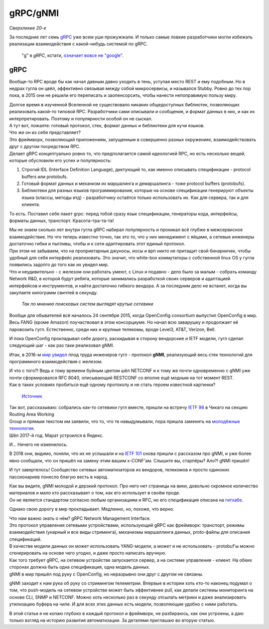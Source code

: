 gRPC/gNMI
=========

*Сверхлихие 20-е*

За последние лет семь `gRPC <https://grpc.io/docs/>`_ уже всем уши прожужжали. И только самые ловкие разработчики могли избежать реализации взаимодействия с какой-нибудь системой по gRPC.

    "g" в *gRPC*, кстати, `означает вовсе не "google" <https://github.com/grpc/grpc/blob/master/doc/g_stands_for.md>`_.


gRPC
----

Вообще-то RPC вроде бы как начал давным давно уходить в тень, уступая место REST и ему подобным. Но в недрах гугла он цвёл, эффективно связывая между собой микросервисы, и назывался Stubby. Ровно до тех пор пока, в 2015 они не решили его переписать и заопенсорсить, чтобы нанести непоправимую пользу миру. 

| Долгое время в изученной Вселенной не существовало никаких общедоступных библиотек, позволяющих реализовать какой-то типовой RPC. Разработчики сами описывали и сообщения, и формат данных в них, и как их интерпретировать. Поэтому и популярности особой он не сыскал.
| А тут вот, пожалте: готовый протокол, стек, формат данных и библиотеки для кучи языков.
| Что же он из себя представляет?

| Это фреймворк, позволяющий приложениям, запущенным в совершенно разных окружениях, взаимодействовать друг с другом посредством RPC.
| Делает gRPC концептуально ровно то, что предполагается самой идеологией RPC, но есть несколько вещей, которые обусловили его успех и популярность:

1. Строгий IDL (Interface Definition Language), диктующий то, как именно описывать спецификации - protocol buffers или protobufs.
2. Готовый формат данных и механизм их маршалинга и демаршалинга - тоже protocol buffers (protobufs).
3. Библиотеки для разных языков программирования, которые на основе спецификации генерируют объекты языка (классы, методы итд) - разработчику остаётся только использовать их. Как для сервера, так и для клиента.

То есть.
Поставил себе пакет grpc: перед тобой сразу язык спецификации, генераторы кода, интерфейсы, форматы данных, транспорт.  Красота-тра-та-та!

| Мы не знаем сколько лет внутри гугла gRPC набирал популярность и проникал всё глубже в межсервисное взаимодействие. Но что теперь известно точно, так это то, что у них менеджмент с яйцами, а сетевые инженеры достаточно гибки и пытливы, чтобы и к сети адаптировать этот единый протокол.
| При этом не забываем, что на проприетарные джуносы, иосы и врп никто не притащит свой бинарничек, чтобы удобный для себя интерфейс реализовать. Это значит, что white-box коммутаторы с собственной linux OS у гугла появились задолго до того как их увидел мир.
| Что и неудивительно - с железом они работать умеют, с Linux и подавно - дело было за малым - собрать команду Network R&D, в которой будут ребята, которые занимались разработкой своих серверов и адаптацией интерфейсов и инструментов, и найти достаточно гибкого вендора. А за последним дело не встанет, когда вы закупаете килограмм свичтей в секунду.

    .. figure:: https://fs.linkmeup.ru/images/adsm/5/cool-networkers.png
           :width: 800
           :align: center
    
    *Так по мнению поисковых систем выглядят крутые сетевики*

Вообще для обывателей всё началось 24 сентября 2015, когда OpenConfig consortium выпустил OpenConfig в мир. Весь FANG (кроме Amazon) поучаствовал в этом консорциуме. Но начал всю заварушку и продолжает её паровозить гугл. Естественно, среди них и крупные телекомы, вроде Level3, AT&T, Verizon, Bell. 

И пока OpenConfig прокладывал себе дорогу, раскидывая в сторону вендорские и IETF модели, гугл сделал следующий шаг - как раз таки реализовал gNMI.

Итак, в 2016-м `мир увидел <https://github.com/openconfig/reference/blob/master/rpc/gnmi/gnmi-specification.md#7-revision-history>`_ плод труда инженеров гугл - протокол **gNMI**, реализующий весь стек технологий для программного взаимодействия с железом. 

| И что с того?! Ведь к тому времени буйным цветом шёл NETCONF и к тому же почти одновременно с gNMI уже почти сформировался RFC 8040, описывающий RESTCONF со вполне ещё модным на тот момент REST.
| Как в таких условиях пробиться ещё одному протоколу и не стать героем известной картинки?

    .. figure:: https://fs.linkmeup.ru/images/adsm/5/standards_2x.png
           :width: 500
           :align: center
    
    `Источник <https://xkcd.com/927/>`_

| Так вот, рассказываю: собрались как-то сетевики гугл вместе, пришли на встречу `IETF 98 <https://datatracker.ietf.org/meeting/98/materials/slides-98-rtgwg-gnmi-intro-draft-openconfig-rtgwg-gnmi-spec-00>`_ в Чикаго на секцию Routing Area Working 
| Group и прямым текстом им заявили, что то, что те навыдумывали, пора пришла заменить на `молодёжные технологии <https://github.com/openconfig/reference/tree/master/rpc/gnmi>`_.
| Шёл 2017-й год. Марат устроился в Яндекс.

И... Ничего не изменилось. 

В 2018 они, видимо, поняли, что их не услышали и на `IETF 101 <https://datatracker.ietf.org/meeting/101/materials/slides-101-netconf-grpc-network-management-interface-gnmi-00>`_ снова пришли с рассказом про gNMI, и уже более явно сообщали, что он пришёл на замену этим вашим x-CONF'ам. Слышите вы, старпёры? Ало?! gNMI пришёл!

И тут завертелось! Сообщество сетевых автоматизаторов из вендоров, телекомов и просто одиноких пассионариев понесло благую весть в народ.

| Как вы видите, gNMI молодой и дерзкий протокол. Про него нет страницы на вики, довольно скромное количество материалов и мало кто рассказывает о том, как его использует в своём проде.
| Он не является стандартом согласно любым организациям и RFC, но его спецификация описана на `гитхабе <https://github.com/openconfig/reference/blob/master/rpc/gnmi/gnmi-specification.md>`_.

Однако свою дорогу в мир прокладывает. Медленно, но, похоже, что верно.

| Что нам важно знать о нём? gRPC Network Management Interface.
| Это протокол управления сетевыми устройствами, использующий gRPC как фреймворк: транспорт, режимы взаимодействия (унарный и все виды стриминга), механизмы маршаллинга данных, proto-файлы для описания спецификаций.
| В качестве модели данных он может использовать YANG-модели, а может и не использовать - protobuf'ы можно сгенерировать на основе чего угодно, и даже просто написать вручную.

| Как того требует gRPC, на сетевом устройстве запускается сервер, а на системе управления - клиент. На обеих сторонах должна быть одна спецификация, одна модель данных. 
| gNMI в мир пришёл под руку с OpenConfig, но неразрывно они друг с другом не связаны. 

gNMI заходит к нам рука об руку со стримингом телеметрии. Впервые в истории хоть кто-то наконец подумал о том, что push-модель на сетевом устройстве может быть эффективнее pull, как делали системы мониторинга на основе CLI, SNMP и NETCONF. Можно хоть несколько раз в секунду отсылать метрики и даже анализировать утилизацию буфера на чипе. И для всех этих данных есть модели, позволяющие удобно с ними работать.

В этой статье я не копаю глубоко в каждый протокол и фреймворк, не разбираюсь, как они устроены, а даю только взгляд на историю развития автоматизации. За деталями приглашаю во вторую статью.
